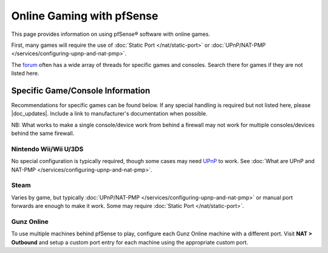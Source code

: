 Online Gaming with pfSense
==========================

This page provides information on using pfSense® software with online games.

First, many games will require the use of :doc:`Static Port </nat/static-port>`
or :doc:`UPnP/NAT-PMP </services/configuring-upnp-and-nat-pmp>`.

The `forum`_ often has a wide array of threads for specific games and consoles.
Search there for games if they are not listed here.

Specific Game/Console Information
---------------------------------

Recommendations for specific games can be found below. If any special handling
is required but not listed here, please |doc_updates|. Include a link to
manufacturer's documentation when possible.

NB: What works to make a single console/device work from behind a
firewall may not work for multiple consoles/devices behind the same
firewall.

Nintendo Wii/Wii U/3DS
^^^^^^^^^^^^^^^^^^^^^^

No special configuration is typically required, though some cases may
need
`UPnP <http://en-americas-support.nintendo.com/app/answers/detail/a_id/13216/~/nat-related-troubleshooting-on-wii-u>`__
to work. See :doc:`What are UPnP and NAT-PMP </services/configuring-upnp-and-nat-pmp>`.

Steam
^^^^^

Varies by game, but typically
:doc:`UPnP/NAT-PMP </services/configuring-upnp-and-nat-pmp>` or manual port forwards are
enough to make it work. Some may require :doc:`Static Port </nat/static-port>`.

Gunz Online
^^^^^^^^^^^

To use multiple machines behind pfSense to play, configure each Gunz
Online machine with a different port. Visit **NAT > Outbound** and setup
a custom port entry for each machine using the appropriate custom port.

.. _forum: https://forum.netgate.com
